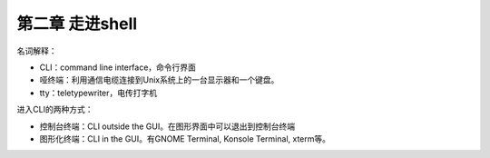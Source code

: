 第二章 走进shell
================

名词解释：

-  CLI：command line interface，命令行界面
-  哑终端：利用通信电缆连接到Unix系统上的一台显示器和一个键盘。
-  tty：teletypewriter，电传打字机

进入CLI的两种方式：

-  控制台终端：CLI outside the GUI。在图形界面中可以退出到控制台终端
-  图形化终端：CLI in the GUI。有GNOME Terminal, Konsole Terminal,
   xterm等。

